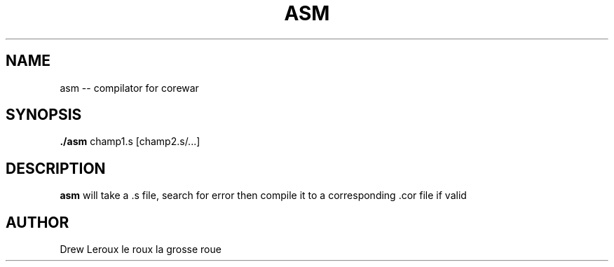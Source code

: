 .TH ASM 1
.SH NAME
asm -- compilator for corewar
.SH SYNOPSIS
.B ./asm
champ1.s [champ2.s/...]
.SH DESCRIPTION
.B asm
will take a .s file, search for error then compile it to a corresponding .cor file if valid
.SH AUTHOR
Drew Leroux le roux la grosse roue
